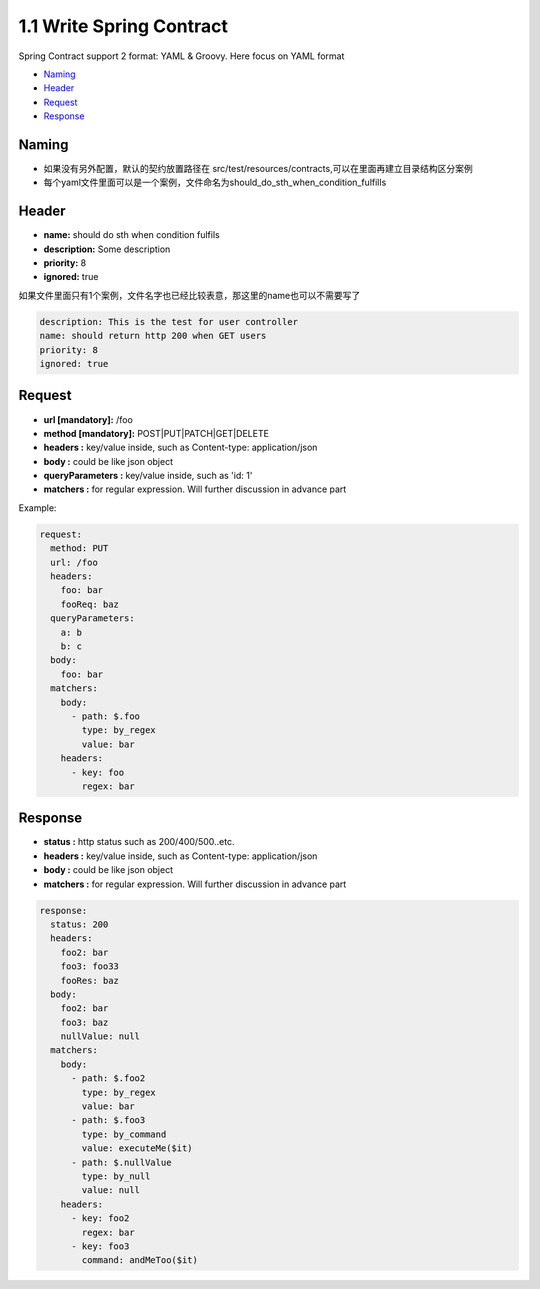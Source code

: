 1.1 Write Spring Contract 
============================

Spring Contract support 2 format: YAML & Groovy. Here focus on YAML format


* `Naming`_
* `Header`_
* `Request`_
* `Response`_

Naming
----------

* 如果没有另外配置，默认的契约放置路径在 src/test/resources/contracts,可以在里面再建立目录结构区分案例
* 每个yaml文件里面可以是一个案例，文件命名为should_do_sth_when_condition_fulfills


Header
----------

* **name:** should do sth when condition fulfils
* **description:** Some description
* **priority:** 8
* **ignored:** true

如果文件里面只有1个案例，文件名字也已经比较表意，那这里的name也可以不需要写了

.. code-block:: yaml
  
  description: This is the test for user controller
  name: should return http 200 when GET users
  priority: 8
  ignored: true


Request
-----------

* **url [mandatory]:** /foo
* **method [mandatory]:** POST|PUT|PATCH|GET|DELETE
* **headers :** key/value inside, such as Content-type: application/json
* **body :** could be like json object
* **queryParameters :** key/value inside, such as 'id: 1'
* **matchers :** for regular expression. Will further discussion in advance part

Example:

.. code-block:: yaml
  
  request:
    method: PUT
    url: /foo
    headers:
      foo: bar
      fooReq: baz
    queryParameters:
      a: b
      b: c
    body:
      foo: bar
    matchers:
      body:
        - path: $.foo
          type: by_regex
          value: bar
      headers:
        - key: foo
          regex: bar


Response
-----------

* **status :** http status such as 200/400/500..etc.
* **headers :** key/value inside, such as Content-type: application/json
* **body :** could be like json object
* **matchers :** for regular expression. Will further discussion in advance part

.. code-block:: yaml
  
  response:
    status: 200
    headers:
      foo2: bar
      foo3: foo33
      fooRes: baz
    body:
      foo2: bar
      foo3: baz
      nullValue: null
    matchers:
      body:
        - path: $.foo2
          type: by_regex
          value: bar
        - path: $.foo3
          type: by_command
          value: executeMe($it)
        - path: $.nullValue
          type: by_null
          value: null
      headers:
        - key: foo2
          regex: bar
        - key: foo3
          command: andMeToo($it)





.. index:: Testing, Contract

